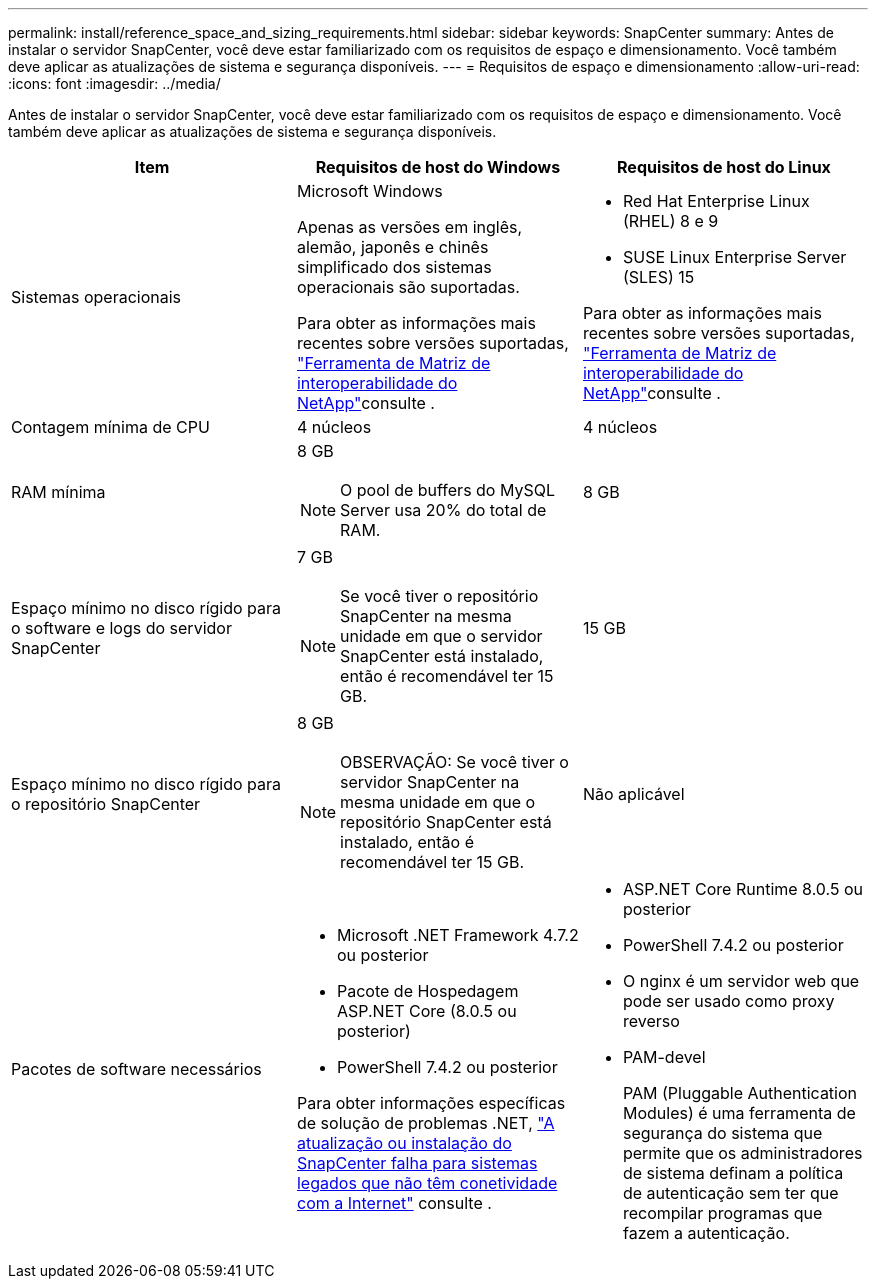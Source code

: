 ---
permalink: install/reference_space_and_sizing_requirements.html 
sidebar: sidebar 
keywords: SnapCenter 
summary: Antes de instalar o servidor SnapCenter, você deve estar familiarizado com os requisitos de espaço e dimensionamento. Você também deve aplicar as atualizações de sistema e segurança disponíveis. 
---
= Requisitos de espaço e dimensionamento
:allow-uri-read: 
:icons: font
:imagesdir: ../media/


[role="lead"]
Antes de instalar o servidor SnapCenter, você deve estar familiarizado com os requisitos de espaço e dimensionamento. Você também deve aplicar as atualizações de sistema e segurança disponíveis.

|===
| Item | Requisitos de host do Windows | Requisitos de host do Linux 


 a| 
Sistemas operacionais
 a| 
Microsoft Windows

Apenas as versões em inglês, alemão, japonês e chinês simplificado dos sistemas operacionais são suportadas.

Para obter as informações mais recentes sobre versões suportadas, https://imt.netapp.com/matrix/imt.jsp?components=121033;&solution=1258&isHWU&src=IMT["Ferramenta de Matriz de interoperabilidade do NetApp"^]consulte .
 a| 
* Red Hat Enterprise Linux (RHEL) 8 e 9
* SUSE Linux Enterprise Server (SLES) 15


Para obter as informações mais recentes sobre versões suportadas, https://imt.netapp.com/matrix/imt.jsp?components=121032;&solution=1258&isHWU&src=IMT["Ferramenta de Matriz de interoperabilidade do NetApp"^]consulte .



 a| 
Contagem mínima de CPU
 a| 
4 núcleos
 a| 
4 núcleos



 a| 
RAM mínima
 a| 
8 GB


NOTE: O pool de buffers do MySQL Server usa 20% do total de RAM.
 a| 
8 GB



 a| 
Espaço mínimo no disco rígido para o software e logs do servidor SnapCenter
 a| 
7 GB


NOTE: Se você tiver o repositório SnapCenter na mesma unidade em que o servidor SnapCenter está instalado, então é recomendável ter 15 GB.
 a| 
15 GB



 a| 
Espaço mínimo no disco rígido para o repositório SnapCenter
 a| 
8 GB


NOTE: OBSERVAÇÃO: Se você tiver o servidor SnapCenter na mesma unidade em que o repositório SnapCenter está instalado, então é recomendável ter 15 GB.
 a| 
Não aplicável



 a| 
Pacotes de software necessários
 a| 
* Microsoft .NET Framework 4.7.2 ou posterior
* Pacote de Hospedagem ASP.NET Core (8.0.5 ou posterior)
* PowerShell 7.4.2 ou posterior


Para obter informações específicas de solução de problemas .NET, https://kb.netapp.com/Advice_and_Troubleshooting/Data_Protection_and_Security/SnapCenter/SnapCenter_upgrade_or_install_fails_with_%22This_KB_is_not_related_to_the_OS%22["A atualização ou instalação do SnapCenter falha para sistemas legados que não têm conetividade com a Internet"^] consulte .
 a| 
* ASP.NET Core Runtime 8.0.5 ou posterior
* PowerShell 7.4.2 ou posterior
* O nginx é um servidor web que pode ser usado como proxy reverso
* PAM-devel
+
PAM (Pluggable Authentication Modules) é uma ferramenta de segurança do sistema que permite que os administradores de sistema definam a política de autenticação sem ter que recompilar programas que fazem a autenticação.



|===